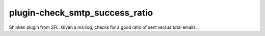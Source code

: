plugin-check_smtp_success_ratio
================
Shinken plugin from SFL. Given a maillog, checks for a good ratio of sent versus total emails.
